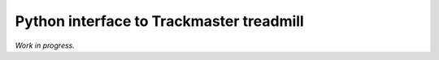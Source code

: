 Python interface to Trackmaster treadmill
=========================================
*Work in progress.*
